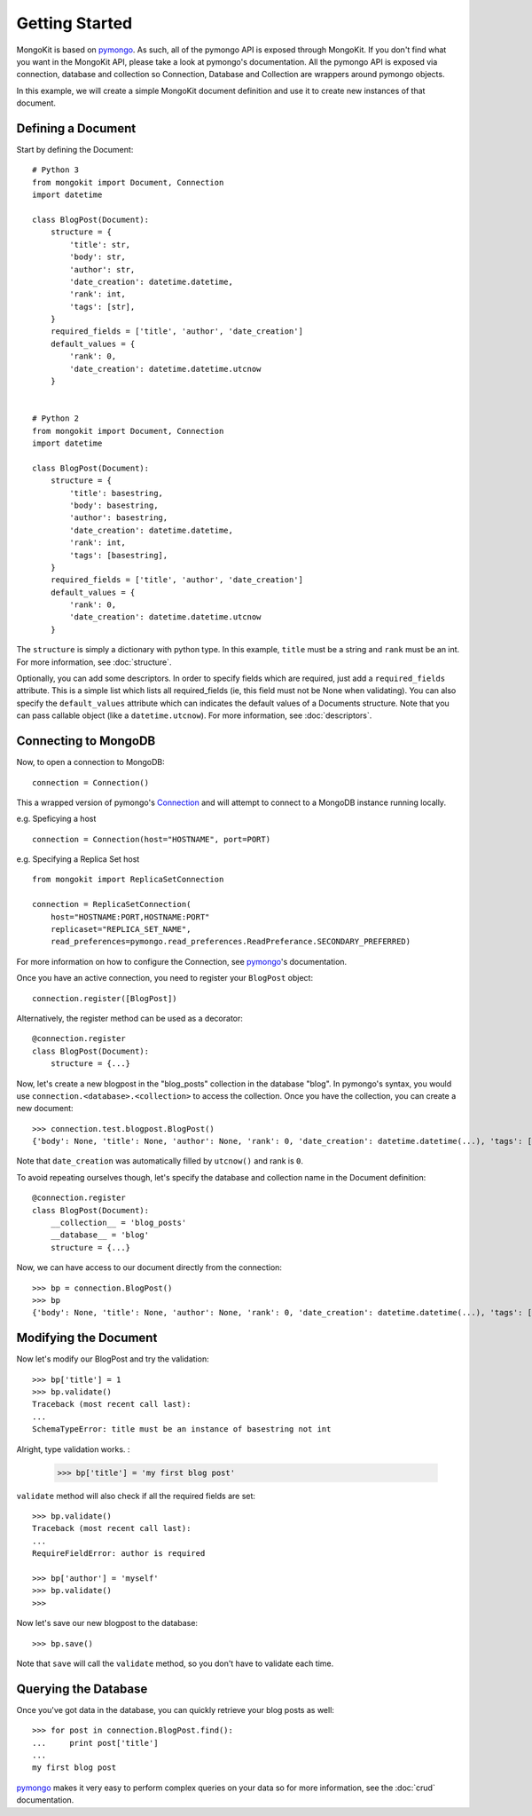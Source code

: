 .. _pymongo : http://api.mongodb.org/python/
.. _Connection : http://api.mongodb.org/python/current/tutorial.html#making-a-connection

Getting Started
===============

MongoKit is based on pymongo_. As such, all of the pymongo API is exposed
through MongoKit. If you don't find what you want in the MongoKit API,
please take a look at pymongo's documentation. All the pymongo API is
exposed via connection, database and collection so Connection, Database and
Collection are wrappers around pymongo objects.

In this example, we will create a simple MongoKit document definition and use
it to create new instances of that document.

Defining a Document
-------------------

Start by defining the Document::

    # Python 3
    from mongokit import Document, Connection
    import datetime

    class BlogPost(Document):
        structure = {
            'title': str,
            'body': str,
            'author': str,
            'date_creation': datetime.datetime,
            'rank': int,
            'tags': [str],
        }
        required_fields = ['title', 'author', 'date_creation']
        default_values = {
            'rank': 0,
            'date_creation': datetime.datetime.utcnow
        }


    # Python 2
    from mongokit import Document, Connection
    import datetime

    class BlogPost(Document):
        structure = {
            'title': basestring,
            'body': basestring,
            'author': basestring,
            'date_creation': datetime.datetime,
            'rank': int,
            'tags': [basestring],
        }
        required_fields = ['title', 'author', 'date_creation']
        default_values = {
            'rank': 0,
            'date_creation': datetime.datetime.utcnow
        }

The ``structure`` is simply a dictionary with python type. In this example,
``title`` must be a string and ``rank`` must be an int. For more information,
see :doc:`structure`.

Optionally, you can add some descriptors. In order to specify fields which are
required, just add a ``required_fields`` attribute. This is a simple list which
lists all required_fields (ie, this field must not be None when validating).
You can also specify the ``default_values`` attribute which can indicates the
default values of a Documents structure. Note that you can pass callable object (like a 
``datetime.utcnow``). For more information, see :doc:`descriptors`.

Connecting to MongoDB
---------------------

Now, to open a connection to MongoDB::

    connection = Connection()

This a wrapped version of pymongo's Connection_ and will attempt to connect to a MongoDB instance running locally.

e.g. Speficying a host ::

    connection = Connection(host="HOSTNAME", port=PORT)

e.g. Specifying a Replica Set host ::

    from mongokit import ReplicaSetConnection

    connection = ReplicaSetConnection(
        host="HOSTNAME:PORT,HOSTNAME:PORT"
        replicaset="REPLICA_SET_NAME",
        read_preferences=pymongo.read_preferences.ReadPreferance.SECONDARY_PREFERRED)

For more information on how to configure the Connection, see pymongo_'s documentation.

Once you have an active connection, you need to register your ``BlogPost``
object::

    connection.register([BlogPost])

Alternatively, the register method can be used as a decorator::

    @connection.register
    class BlogPost(Document):
        structure = {...}

Now, let's create a new blogpost in the "blog_posts" collection in the database
"blog". In pymongo's syntax, you would use 
``connection.<database>.<collection>`` to access the collection. Once you have
the collection, you can create a new document::

    >>> connection.test.blogpost.BlogPost()
    {'body': None, 'title': None, 'author': None, 'rank': 0, 'date_creation': datetime.datetime(...), 'tags': []}

Note that ``date_creation`` was automatically filled by ``utcnow()`` and rank is ``0``.

To avoid repeating ourselves though, let's specify the database and collection
name in the Document definition::

    @connection.register
    class BlogPost(Document):
        __collection__ = 'blog_posts'
        __database__ = 'blog'
        structure = {...}

Now, we can have access to our document directly from the connection::

    >>> bp = connection.BlogPost()
    >>> bp
    {'body': None, 'title': None, 'author': None, 'rank': 0, 'date_creation': datetime.datetime(...), 'tags': []}

Modifying the Document
----------------------

Now let's modify our BlogPost and try the validation::

    >>> bp['title'] = 1
    >>> bp.validate() 
    Traceback (most recent call last):
    ...
    SchemaTypeError: title must be an instance of basestring not int

Alright, type validation works. :

    >>> bp['title'] = 'my first blog post'

``validate`` method will also check if all the required fields are set::

    >>> bp.validate()
    Traceback (most recent call last):
    ...
    RequireFieldError: author is required

    >>> bp['author'] = 'myself'
    >>> bp.validate()
    >>> 

Now let's save our new blogpost to the database::

    >>> bp.save()

Note that ``save`` will call the ``validate`` method, so you don't have to validate
each time.

Querying the Database
---------------------

Once you've got data in the database, you can quickly retrieve your blog posts
as well::

    >>> for post in connection.BlogPost.find():
    ...     print post['title']
    ... 
    my first blog post

pymongo_ makes it very easy to perform complex queries on your data so for more
information, see the :doc:`crud` documentation.